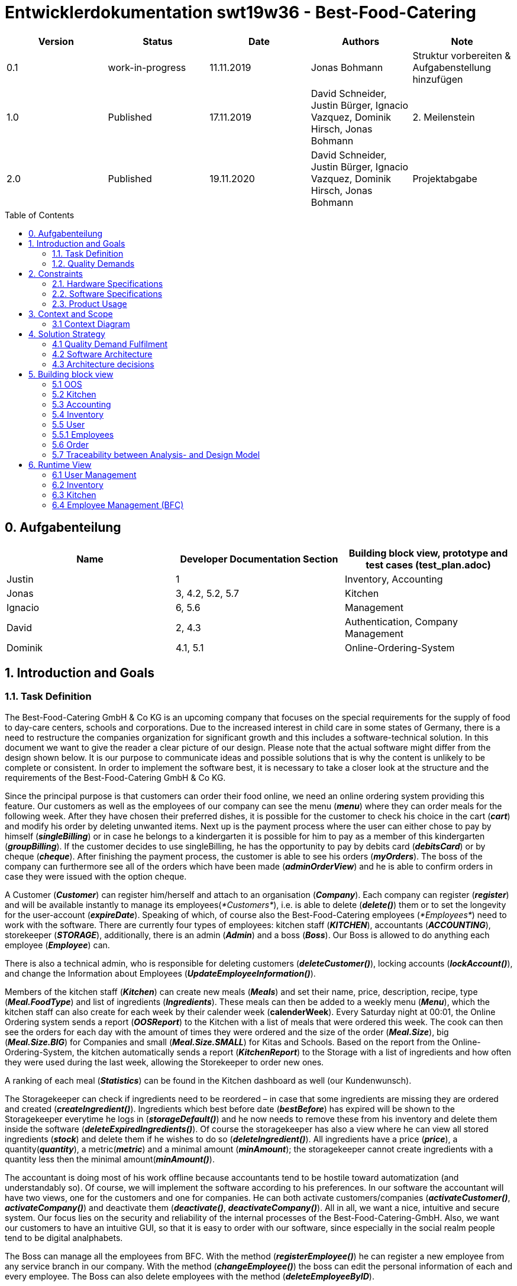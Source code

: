 = Entwicklerdokumentation swt19w36 - Best-Food-Catering
:project_name: swt19w36
:toc: macro

[options="header"]
|===
|Version | Status      | Date   | Authors | Note
|0.1    | work-in-progress  | 11.11.2019 | Jonas Bohmann | Struktur vorbereiten & Aufgabenstellung hinzufügen
|1.0    | Published  | 17.11.2019 | David Schneider, Justin Bürger, Ignacio Vazquez, Dominik Hirsch, Jonas Bohmann | 2. Meilenstein
|2.0    | Published  | 19.11.2020 | David Schneider, Justin Bürger, Ignacio Vazquez, Dominik Hirsch, Jonas Bohmann | Projektabgabe
|===

toc::[]


== 0. Aufgabenteilung

[options="header"]
|===
|Name |Developer Documentation Section |Building block view, prototype and test cases (test_plan.adoc)
|Justin | 1 |Inventory, Accounting
|Jonas | 3, 4.2, 5.2, 5.7 |Kitchen
|Ignacio | 6, 5.6 | Management
|David | 2, 4.3 |Authentication, Company Management
|Dominik | 4.1, 5.1 |Online-Ordering-System
|===


== 1. Introduction and Goals

=== 1.1. Task Definition
The Best-Food-Catering GmbH & Co KG is an upcoming company that focuses on the special requirements for the supply of food to day-care centers, schools and corporations.
Due to the increased interest in child care in some states of Germany, there is a need to restructure the companies organization for significant growth and this includes a software-technical solution. In this document we want to give the reader a clear picture of our design. Please note that the actual software might differ from the design shown below. It is our purpose to communicate ideas and possible solutions that is why the content is unlikely to be complete or consistent.
In order to implement the software best, it is necessary to take a closer look at the structure and the requirements of the Best-Food-Catering GmbH & Co KG.

Since the principal purpose is that customers can order their food online, we need an online ordering system providing this feature.
Our customers as well as the employees of our company can see the menu (*_menu_*) where they can order meals for the following week.
After they have chosen their preferred dishes, it is possible for the customer to check his choice in the cart (*_cart_*) and modify his order by deleting unwanted items.
Next up is the payment process where the user can either chose to pay by himself (*_singleBilling_*) or in case he belongs to a kindergarten it is possible for him to pay as a member of this kindergarten (*_groupBilling_*). If the customer decides to use singleBilling, he has the opportunity to pay by debits card (*_debitsCard_*) or by cheque (*_cheque_*).
After finishing the payment process, the customer is able to see his orders (*_myOrders_*). The boss of the company can furthermore see all of the orders which have been made (*_adminOrderView_*) and he is able to confirm orders in case they were issued with the option cheque.

A Customer (*_Customer_*) can register him/herself and attach to an organisation (*_Company_*). Each company can register (*_register_*) and will be available instantly to manage its employees(_*Customers*_), i.e. is able to delete (*_delete()_*) them or to set the longevity for the user-account (*_expireDate_*). Speaking of which, of course also the Best-Food-Catering employees (_*Employees*_) need to work with the software. There are currently four types of employees: kitchen staff (*_KITCHEN_*), accountants (*_ACCOUNTING_*), storekeeper (*_STORAGE_*), additionally, there is an admin (*_Admin_*) and a boss (*_Boss_*).
Our Boss is allowed to do anything each employee (*_Employee_*) can. 

There is also a technical admin, who is responsible for deleting customers (*_deleteCustomer()_*), locking accounts (*_lockAccount()_*), and change the Information about Employees (*_UpdateEmployeeInformation()_*).

Members of the kitchen staff (*_Kitchen_*) can create new meals (*_Meals_*) and set their name, price, description, recipe, type (*_Meal.FoodType_*) and list of ingredients (*_Ingredients_*).
 These meals can then be added to a weekly menu (*_Menu_*), which the kitchen staff can also create for each week by their calender week (*calenderWeek*). Every Saturday night at 00:01, the Online Ordering system
 sends a report (*_OOSReport_*) to the Kitchen with a list of meals that were ordered this week. The cook can then see the orders for each day with the amount of times they were ordered and the size of the order (*_Meal.Size_*),
  big (*_Meal.Size.BIG_*) for Companies and small (*_Meal.Size.SMALL_*) for Kitas and Schools. Based on the report from the Online-Ordering-System, the kitchen automatically sends
  a report (*_KitchenReport_*) to the Storage with a list of ingredients and how often they were used during the last week, allowing the Storekeeper to order new ones.

A ranking of each meal (*_Statistics_*) can be found in the Kitchen dashboard as well (our Kundenwunsch).

The Storagekeeper can check if ingredients need to be reordered – in case that some ingredients are missing they are ordered and created (*_createIngredient()_*). Ingredients which best before date (*_bestBefore_*) has expired will be shown to the Storagekeeper everytime he logs in (*_storageDefault()_*) and he now needs to remove these from his inventory and delete them inside the software (*_deleteExpiredIngredients()_*). Of course the storagekeeper has also a view where he can view all stored ingredients (*_stock_*) and delete them if he wishes to do so (*_deleteIngredient()_*). All ingredients have a price (*_price_*), a quantity(*_quantity_*), a metric(*_metric_*) and a minimal amount (*_minAmount_*); the storagekeeper cannot create ingredients with a quantity less then the minimal amount(*_minAmount()_*).

The accountant is doing most of his work offline because accountants tend to be hostile toward automatization (and understandably so). Of course, we will implement the software according to his preferences. In our software the accountant will have two views, one for the customers and one for companies. He can both activate customers/companies (*_activateCustomer()_*, *_activateCompany()_*) and deactivate them (*_deactivate()_*, *_deactivateCompany()_*).
All in all, we want a nice, intuitive and secure system. Our focus lies on the security and reliability of the internal processes of the Best-Food-Catering-GmbH. Also, we want our customers to have an intuitive GUI, so that it is easy to order with our software, since especially in the social realm people tend to be digital analphabets.

The Boss can manage all the employees from BFC. With the method (*_registerEmployee()_*) he can register a new employee from any service branch in our company. With the method (*_changeEmployee()_*) the boss can edit the personal information of each and every employee. The Boss can also delete employees with the method (*_deleteEmployeeByID_*).

=== 1.2. Quality Demands

To measure the quality of the application, quality demands have to be defined, which have to be fulfilled.
_Note: The following descriptions are derived from the https://iso25000.com/index.php/en/iso-25000-standards/iso-25010[ISO/IEC 25010 Software Quality Model^].

Maintainability::
This characteristic represents the degree of effectiveness and efficiency with which a product or system can be modified to improve it, correct it or adapt it to changes in environment, and in requirements.

Usability::
Degree to which a product or system can be used by specified users to achieve specified goals with effectiveness, efficiency and satisfaction in a specified context of use.

Security::
Degree to which a product or system protects information and data so that persons or other products or systems have the degree of data access appropriate to their types and levels of authorization.

The following table shows what quality demands have to be fulfilled to which extent.
The first column lists the quality demands, while in the following columns an "x" is used to mark the priority.
The assigned priority has to be considered in the formulation of the concrete non-functional requirements.

1 = Not Important ..
5 = Very Important
[options="header", cols="3h, ^1, ^1, ^1, ^1, ^1"]
|===
|Quality Demand           | 1 | 2 | 3 | 4 | 5
|Maintainability          |   |   |   |   |x
|Usability                |   |   |   |   |x
|Security                 |   |   |   |   |x
|Reliability              |   |   |   |   |x
|Coverage                 |   |x  |   |   |
|===


== 2. Constraints

=== 2.1. Hardware Specifications
* Server
* Computer (Client)
* Keyboard (Physical or on display)
* Mouse or Touchscreen


=== 2.2. Software Specifications
*Client:*

* Edge
* Google Chrome 45+
* Opera 30+
* iOS 9+
* Firefox 38+

*Server:*

* Java 8+
* Spring 5+
* Salespoint 7+

=== 2.3. Product Usage

Our system is going to be used as an interface between the customers and our catering company. If a customer is a company it first needs to register itself onto the platform. Any employee of this company can create an account themself but needs to wait until the admin of their company accepts the worker.
After a successful registration the employee can see the menu of the current week as well as order meals for the upcoming week. Besides that there is a page with insight to all previous orders. The software is supposed to run 24/7.

Our customers cannot be expected to have deeper knowledge about IT or web-design. Therefore a user-friendly experience has a special weight. The goal is a self-explaining design. In general the users (Customer) of our web interface are parents, workers as well as administrators (/Boss) of the registered companies.

Any data will be stored persistently in a database and can be accessible by authorized persons (Role) through this website.



== 3. Context and Scope

=== 3.1 Context Diagram
The design-context diagram shows our planned system in its environment.

image::models\design\best-food-catering_design-context.png[Design Context]


== 4. Solution Strategy

=== 4.1 Quality Demand Fulfilment
The following table shows our quality demands as defined in the
“Pflichtenheft” and our approaches to fulfil them.


[options="header"]
|===
|Quality Demand	 |Solution approach
|Functionality/Reliability |

*Testing* - By testing our program extensively during and after development, we will make sure to provide our customers with a reliably working service.

*Development Process* - By working as a team and developing our program from the ground up using an iterative development process - starting with the analysis - we will prevent bugs and ensure the functionality of the application.

*Customer Proximity* - Through weekly meetings with our beloved customer we’re guaranteeing that all his demands and wishes regarding the functionality are being incorporated.

*Margin of Error* - We will handle faulty input from the user and give him easily understandable feedback to avoid this from happening again.

*Security* - We will prevent unauthorized persons from accessing functionalities they’re not supposed to see by using Spring Security and Thymeleaf (sec: authorize) and store data in such a way that it can’t be accessed from an outsider e.g. by storing all the passwords as hashes.

|Usability |

*Understandability* - By using everyday language we will be making sure that people without a computer science background will be able to use our service with ease.

*Visual cues* - By using different colours, arranging similar functionalities closer to each other and different functionalities further apart we will ensure that our webpage is easy to work with.

*Inclusion* - By using inclusive language and appropriately sized text fonts, we will make sure that as many people as possible will be able to use our service.

*Aesthetics* - It is our goal to provide our users with a visually pleasing experience.

|Maintainability/Efficiency |*Code quality* - By using tools such as SonarQube, we will be evaluating and improving our code making it easier to understand and thus easier to maintain.

*Allocation of tasks* - Since every team member has his own ‘area of work’ and develops his part of the program from the ground up, everyone in the team is aware of what’s happening in big chunks of the code which makes our code easier to maintain.

|Portability |By using Java and JVM we will ensure that our application will be portable and can therefore be used by as many people as possible.
|Extendibility |*Modularity* - By arranging our application in a modular way, new changes in one module won’t have a big impact on other modules, making it easier to add functionality to our existing code.
|===

=== 4.2 Software Architecture

Top-Level view of our system.

image::models\design\best-food-catering_design-top-level-architecture.png[Design Context]

Client Server Model of our application. The client only contains HTML, CSS + Bootstrap files.
All application logic is implemented on our server.


image::models\design\best-food-catering_client-server-diagram.png[Client-Server diagram]


=== 4.3 Architecture decisions

==== 4.3.1. Design Patterns

*Used Patterns*

* Spring MVC
* Spring Factory Method (Beans and Interfaces, _here: User_)
* Iterator

==== 4.3.2. Persistence

https://github.com/st-tu-dresden-praktikum/swt19w36-videoshop/blob/master/src/main/asciidoc/developer_documentation.adoc#432-persistence[See Persistence]

==== 4.3.3. User Interface

image::models\design\best-food-catering_ux.png[User interface]

==== 4.3.4. Use of external frameworks

* Spring 5
* Sprint Boot
* Salespoint 7.2.1

== 5. Building block view


=== 5.1 OOS

image::models/design/Online Ordering System.png[Building block view of OOS]

[options="header"]
|===
|Class/Enumeration |Description
|Purchase Controller | Spring MVC controller handling requests related to purchases
|MealOrder | an order created by the user by confirming his selected meals in the cart
|OrderService | handling orders
|MealOrderRepository | repository for all MealOrders
|OrderController | controller for order-related tasks
|OOSReport | a report who shall be sent from the oos to the kitchen
|OOSReportEntry | an entry of the OOSReport consisting of a meal and a size
|ReportRepository | repository containing all OOSReports
|OOSReportEntryRepository | repository containing OOSReportEntries
|OrderServiceTest | tests for UserService
|OOSReportEntryTest | tests for OOSReportEntry
|MealOrderTest | tests for MealOrder
|OrderControllerTest | tests for OrderController
|===

=== 5.2 Kitchen

image::models/design/Package kitchen.png[Building block view of Kitchen]

[options="header"]
|===
|Class/Enumeration |Description
|KitchenController | Spring MVC Controller handling requests from the Kitchen staff
|KitchenService | The Service that connects all repositories and holds all the logic for creating and finding Meals, Menus, Reports etc.
|Menu | The menu for each week with meals for every day of the business week (1-5)
|MenuDataInitializer | Initializes the data for the first menu
|MenuRepository | Spring Data Repository that holds all menus
|Meal | A class representing a meal with its recipe & price
|MealCatalog | Salespoint Cataalog that holds all meals
|Size | The size of a meal
|FoodType | The menu line of a meal
|KitchenReport | The Report containing the amount of used Ingredients for the Storage Keeper
|AddMealForm | Form with user input to create new Meals
|AddMealRow | Thymeleaf Dynamic Fields rows for adding Ingredients to Meals
|AddMenuForm | Form with user input to create new Menus

|===

=== 5.3 Accounting
image::models/design/Package accounting.jpg[Building block view of Accounting]
[options="header"]
|===
|Class/Enumeration |Description
|AccountingController | Spring MVC Controller handling requests from the Accountants
|===

=== 5.4 Inventory
image::models/design/Inventory.jpg[Building block view of Inventory]
[options="header"]
|===
|Class/Enumeration |Description
|InventoryController | Spring MVC Controller handling requests from the Storekeeper. Moreover, it is responsible for checking the inventory for rotten food and the general amounts stored.
|AccountingIntitializer | Initializes the Data for the first Inventory
|===

_Due to the unexpected complexity of the inventory, the diagram has changed significantly and now looks like this:_

image::models/design/Package storage.jpg[Building block view of the Inventory]
[options="header"]
|===
|Class/Enumeration |Description
|Ingredient | Basic Data-Class for the ingredients.
|IngredientRepositoryDatainitializer| Initializes the Data for the IngredientRepository
|IngredientRepository | Salespoint Repository to store the ingredients
|IngredientService | This class offers the basic functionalities for interacting with the repository
|StorageController | Spring MVC Controller handling the requests mainly of the storagekeeper
|IngredientForm | Spring MVC Controller to handle the input for a new ingredient
|===

=== 5.5 User
image::models/design/Package_user_company_wMethods.png[Building block view of User]
[options="header"]
|===
|Class/Enumeration |Description
|User | the container for users data
|UserStatus | status of user: active, waiting, or locked
|UserDataInitializer | initializes some Users for testing and showcase
|UserController | interface between model and views, primarly for registration
|UserService | saves and deletes new users
|EmployeeRegistrationForm | validates registration of employees/parents
|EmployeeRepository | repository of employees/parents
|CompanyRegistrationForm | validates registration of companies/schools/kindergartens
|CompanyRepository | repository of companies/schools/kindergartens
|===

=== 5.5.1 Employees
image::models/design/EmployeeEXT.png[Building block view of User]
[options="header"]
|===
|Class/Enumeration |Description
|Employee | the container for the employee's data
|UserDataInitializer | initializes some Users for testing and showcase
|EmployeeController | interface between model and views, primarly for registration, deletion and change of the employee's data
|EmployeeRegistrationForm | validates registration of employees/parents
|EmployeeDeleteForm | validates deletion of BFC employees
|EmployeeSettingsForm | validates change of BFC employees' data
|EmployeeType | validates deletion of BFC employees
|===

=== 5.6 Order

image::models/design/best-food-catering_package_order.png[Building block view of Order]

[options="header"]
|===
|Class/Enumeration |Description
|OOS Controller | the part of the OOS that handles the orders and updating Spring’s Model
|===


=== 5.7 Traceability between Analysis- and Design Model

[options="header"]
|===
|Class/Enumeration (Analysis Model) |Class/Enumeration (Design Model) |Usage
|Meal                 |kitchen.Meal | Simple Reuse
|Size                 |kitchen.Size | Simple Reuse
|FoodType |kitchen.FoodType | Simple Reuse
|Kitchen  |kitchen.KitchenController | Simple Reuse
|Ingredients solid | storage.Ingredient | Simple Reuse
|Ingredients fluid | storage.Ingredient | Simple Reuse
|Menu |kitchen.Menu | Simple Reuse
|BillingModel | OnlineOrderingSystem.BillingModel | Simple Reuse
|SingleBilling | OnlineOrderingSystem.SingleBilling | Simple Reuse
|GroupBilling | OnlineOrderingSystem.GroupBilling | Simple Reuse
|===

== 6. Runtime View

_These sequence diagrams were created early on during the development phase._

image::models/design/best-food-catering_design-sequence-1.png[Sequence Diagram #01]

image::models/design/Sequence diagram -Example Order and payment.jpg[Sequence Diagram #02]

image::models/design/best-food-catering_design-sequence-3.png[Sequence Diagram #03]

_Please note that the sequence diagrams have change dramatically since the first design. We have some new ones here:_

==== 6.1 User Management
image::models/design/Deactivate User.jpg[Sequence Diagram #04]
image::models/design/Registration.jpg[Sequence Diagram #05]

==== 6.2 Inventory
image::models/design/InventoryNew.jpg[Sequence Diagram #06]

==== 6.3 Kitchen
image::models/design/best-food-catering_design_sequenz_kitchen.png[Sequence Diagram #07]

==== 6.4 Employee Management (BFC)
image::models/design/Employee.jpg[Sequence Diagram #08]


